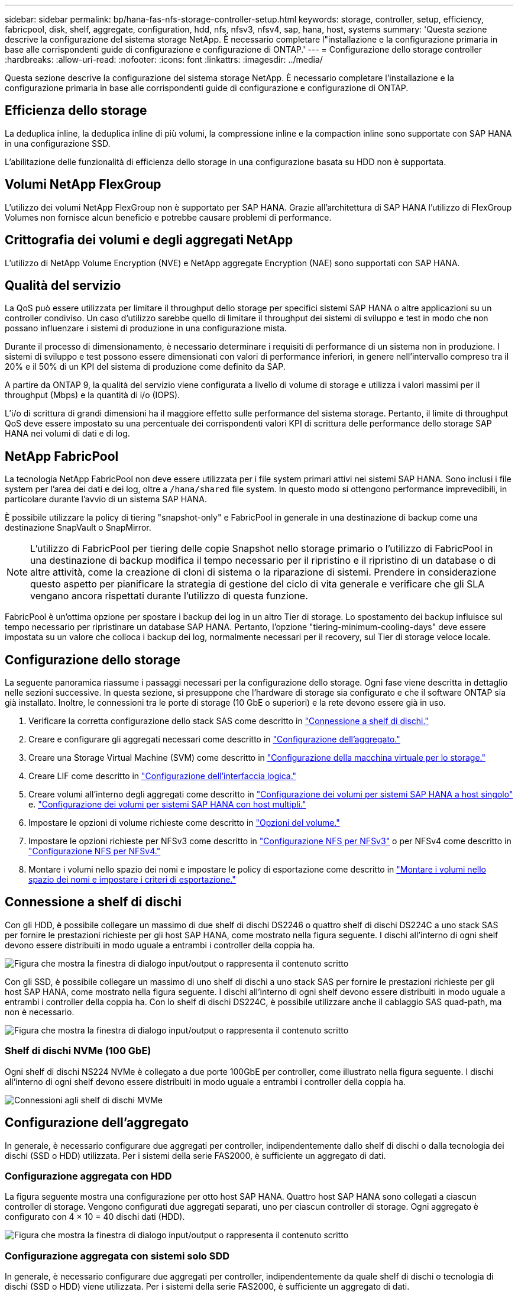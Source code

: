 ---
sidebar: sidebar 
permalink: bp/hana-fas-nfs-storage-controller-setup.html 
keywords: storage, controller, setup, efficiency, fabricpool, disk, shelf, aggregate, configuration, hdd, nfs, nfsv3, nfsv4, sap, hana, host, systems 
summary: 'Questa sezione descrive la configurazione del sistema storage NetApp. È necessario completare l"installazione e la configurazione primaria in base alle corrispondenti guide di configurazione e configurazione di ONTAP.' 
---
= Configurazione dello storage controller
:hardbreaks:
:allow-uri-read: 
:nofooter: 
:icons: font
:linkattrs: 
:imagesdir: ../media/


[role="lead"]
Questa sezione descrive la configurazione del sistema storage NetApp. È necessario completare l'installazione e la configurazione primaria in base alle corrispondenti guide di configurazione e configurazione di ONTAP.



== Efficienza dello storage

La deduplica inline, la deduplica inline di più volumi, la compressione inline e la compaction inline sono supportate con SAP HANA in una configurazione SSD.

L'abilitazione delle funzionalità di efficienza dello storage in una configurazione basata su HDD non è supportata.



== Volumi NetApp FlexGroup

L'utilizzo dei volumi NetApp FlexGroup non è supportato per SAP HANA. Grazie all'architettura di SAP HANA l'utilizzo di FlexGroup Volumes non fornisce alcun beneficio e potrebbe causare problemi di performance.



== Crittografia dei volumi e degli aggregati NetApp

L'utilizzo di NetApp Volume Encryption (NVE) e NetApp aggregate Encryption (NAE) sono supportati con SAP HANA.



== Qualità del servizio

La QoS può essere utilizzata per limitare il throughput dello storage per specifici sistemi SAP HANA o altre applicazioni su un controller condiviso. Un caso d'utilizzo sarebbe quello di limitare il throughput dei sistemi di sviluppo e test in modo che non possano influenzare i sistemi di produzione in una configurazione mista.

Durante il processo di dimensionamento, è necessario determinare i requisiti di performance di un sistema non in produzione. I sistemi di sviluppo e test possono essere dimensionati con valori di performance inferiori, in genere nell'intervallo compreso tra il 20% e il 50% di un KPI del sistema di produzione come definito da SAP.

A partire da ONTAP 9, la qualità del servizio viene configurata a livello di volume di storage e utilizza i valori massimi per il throughput (Mbps) e la quantità di i/o (IOPS).

L'i/o di scrittura di grandi dimensioni ha il maggiore effetto sulle performance del sistema storage. Pertanto, il limite di throughput QoS deve essere impostato su una percentuale dei corrispondenti valori KPI di scrittura delle performance dello storage SAP HANA nei volumi di dati e di log.



== NetApp FabricPool

La tecnologia NetApp FabricPool non deve essere utilizzata per i file system primari attivi nei sistemi SAP HANA. Sono inclusi i file system per l'area dei dati e dei log, oltre a `/hana/shared` file system. In questo modo si ottengono performance imprevedibili, in particolare durante l'avvio di un sistema SAP HANA.

È possibile utilizzare la policy di tiering "snapshot-only" e FabricPool in generale in una destinazione di backup come una destinazione SnapVault o SnapMirror.


NOTE: L'utilizzo di FabricPool per tiering delle copie Snapshot nello storage primario o l'utilizzo di FabricPool in una destinazione di backup modifica il tempo necessario per il ripristino e il ripristino di un database o di altre attività, come la creazione di cloni di sistema o la riparazione di sistemi. Prendere in considerazione questo aspetto per pianificare la strategia di gestione del ciclo di vita generale e verificare che gli SLA vengano ancora rispettati durante l'utilizzo di questa funzione.

FabricPool è un'ottima opzione per spostare i backup dei log in un altro Tier di storage. Lo spostamento dei backup influisce sul tempo necessario per ripristinare un database SAP HANA. Pertanto, l'opzione "tiering-minimum-cooling-days" deve essere impostata su un valore che colloca i backup dei log, normalmente necessari per il recovery, sul Tier di storage veloce locale.



== Configurazione dello storage

La seguente panoramica riassume i passaggi necessari per la configurazione dello storage. Ogni fase viene descritta in dettaglio nelle sezioni successive. In questa sezione, si presuppone che l'hardware di storage sia configurato e che il software ONTAP sia già installato. Inoltre, le connessioni tra le porte di storage (10 GbE o superiori) e la rete devono essere già in uso.

. Verificare la corretta configurazione dello stack SAS come descritto in link:hana-fas-nfs-storage-controller-setup.html#disk-shelf-connection["Connessione a shelf di dischi."]
. Creare e configurare gli aggregati necessari come descritto in link:hana-fas-nfs-storage-controller-setup.html#aggregate-configuration["Configurazione dell'aggregato."]
. Creare una Storage Virtual Machine (SVM) come descritto in link:hana-fas-nfs-storage-controller-setup.html#storage-virtual-machine-configuration["Configurazione della macchina virtuale per lo storage."]
. Creare LIF come descritto in link:hana-fas-nfs-storage-controller-setup.html#logical-interface-configuration["Configurazione dell'interfaccia logica."]
. Creare volumi all'interno degli aggregati come descritto in link:hana-fas-nfs-storage-controller-setup.html#volume-configuration-for-sap-hana-single-host-systems["Configurazione dei volumi per sistemi SAP HANA a host singolo"] e. link:hana-fas-nfs-storage-controller-setup.html#volume-configuration-for-sap-hana-multiple-host-systems["Configurazione dei volumi per sistemi SAP HANA con host multipli."]
. Impostare le opzioni di volume richieste come descritto in link:hana-fas-nfs-storage-controller-setup.html#volume-options["Opzioni del volume."]
. Impostare le opzioni richieste per NFSv3 come descritto in link:hana-fas-nfs-storage-controller-setup.html#nfs-configuration-for-nfsv3["Configurazione NFS per NFSv3"] o per NFSv4 come descritto in link:hana-fas-nfs-storage-controller-setup.html#nfs-configuration-for-nfsv4["Configurazione NFS per NFSv4."]
. Montare i volumi nello spazio dei nomi e impostare le policy di esportazione come descritto in link:hana-fas-nfs-storage-controller-setup.html#mount-volumes-to-namespace-and-set-export-policies["Montare i volumi nello spazio dei nomi e impostare i criteri di esportazione."]




== Connessione a shelf di dischi

Con gli HDD, è possibile collegare un massimo di due shelf di dischi DS2246 o quattro shelf di dischi DS224C a uno stack SAS per fornire le prestazioni richieste per gli host SAP HANA, come mostrato nella figura seguente. I dischi all'interno di ogni shelf devono essere distribuiti in modo uguale a entrambi i controller della coppia ha.

image:saphana-fas-nfs_image13.png["Figura che mostra la finestra di dialogo input/output o rappresenta il contenuto scritto"]

Con gli SSD, è possibile collegare un massimo di uno shelf di dischi a uno stack SAS per fornire le prestazioni richieste per gli host SAP HANA, come mostrato nella figura seguente. I dischi all'interno di ogni shelf devono essere distribuiti in modo uguale a entrambi i controller della coppia ha. Con lo shelf di dischi DS224C, è possibile utilizzare anche il cablaggio SAS quad-path, ma non è necessario.

image:saphana-fas-nfs_image14.png["Figura che mostra la finestra di dialogo input/output o rappresenta il contenuto scritto"]



=== Shelf di dischi NVMe (100 GbE)

Ogni shelf di dischi NS224 NVMe è collegato a due porte 100GbE per controller, come illustrato nella figura seguente. I dischi all'interno di ogni shelf devono essere distribuiti in modo uguale a entrambi i controller della coppia ha.

image:saphana_fas_ns224.png["Connessioni agli shelf di dischi MVMe"]



== Configurazione dell'aggregato

In generale, è necessario configurare due aggregati per controller, indipendentemente dallo shelf di dischi o dalla tecnologia dei dischi (SSD o HDD) utilizzata. Per i sistemi della serie FAS2000, è sufficiente un aggregato di dati.



=== Configurazione aggregata con HDD

La figura seguente mostra una configurazione per otto host SAP HANA. Quattro host SAP HANA sono collegati a ciascun controller di storage. Vengono configurati due aggregati separati, uno per ciascun controller di storage. Ogni aggregato è configurato con 4 × 10 = 40 dischi dati (HDD).

image:saphana-fas-nfs_image15.png["Figura che mostra la finestra di dialogo input/output o rappresenta il contenuto scritto"]



=== Configurazione aggregata con sistemi solo SDD

In generale, è necessario configurare due aggregati per controller, indipendentemente da quale shelf di dischi o tecnologia di dischi (SSD o HDD) viene utilizzata. Per i sistemi della serie FAS2000, è sufficiente un aggregato di dati.

La figura seguente mostra una configurazione di 12 host SAP HANA in esecuzione su uno shelf SAS da 12 GB configurato con ADPv2. Sei host SAP HANA sono collegati a ciascun controller di storage. Sono configurati quattro aggregati separati, due per ogni controller di storage. Ogni aggregato è configurato con 11 dischi con nove partizioni di dati e due di dischi di parità. Per ciascun controller sono disponibili due partizioni di riserva.

image:saphana-fas-nfs_image16.png["Figura che mostra la finestra di dialogo input/output o rappresenta il contenuto scritto"]



== Configurazione della macchina virtuale per lo storage

Diversi ambienti SAP con database SAP HANA possono utilizzare una singola SVM. È possibile assegnare una SVM a ciascun ambiente SAP, se necessario, nel caso in cui sia gestita da diversi team all'interno di un'azienda.

Se un profilo QoS è stato creato e assegnato automaticamente durante la creazione di una nuova SVM, rimuovere il profilo creato automaticamente dalla SVM per fornire le prestazioni richieste per SAP HANA:

....
vserver modify -vserver <svm-name> -qos-policy-group none
....


== Configurazione dell'interfaccia logica

Per i sistemi di produzione SAP HANA, è necessario utilizzare diversi LIF per montare il volume di dati e il volume di log dall'host SAP HANA. Pertanto, sono necessari almeno due LIF.

I montaggi di volumi di dati e log di diversi host SAP HANA possono condividere una porta di rete dello storage fisico utilizzando gli stessi LIF o utilizzando singoli LIF per ogni montaggio.

Il numero massimo di montaggi di volumi di dati e log per interfaccia fisica è indicato nella seguente tabella.

|===
| Velocità della porta Ethernet | 10 GbE | 25 GbE | 40 GbE | 100GeE 


| Numero massimo di montaggi di volumi di log o dati per porta fisica | 3 | 8 | 12 | 30 
|===

NOTE: La condivisione di una LIF tra diversi host SAP HANA potrebbe richiedere un remount di volumi di dati o log in un LIF diverso. Questa modifica consente di evitare penalizzazioni delle performance se un volume viene spostato in un controller di storage diverso.

I sistemi di sviluppo e test possono utilizzare più dati e volumi o LIF su un'interfaccia di rete fisica.

Per i sistemi di produzione, sviluppo e test, il `/hana/shared` Il file system può utilizzare la stessa LIF del volume di dati o di log.



== Configurazione dei volumi per sistemi SAP HANA a host singolo

La figura seguente mostra la configurazione dei volumi di quattro sistemi SAP HANA a host singolo. I volumi di dati e log di ciascun sistema SAP HANA vengono distribuiti a diversi storage controller. Ad esempio, volume `SID1_data_mnt00001` È configurato sul controller A e sul volume `SID1_log_mnt00001` È configurato sul controller B.


NOTE: Se per i sistemi SAP HANA viene utilizzato un solo storage controller di una coppia ha, è possibile memorizzare dati e volumi di log nello stesso storage controller.


NOTE: Se i dati e i volumi di log sono memorizzati sullo stesso controller, l'accesso dal server allo storage deve essere eseguito con due LIF differenti: Una LIF per accedere al volume di dati e una per accedere al volume di log.

image:saphana-fas-nfs_image17.png["Figura che mostra la finestra di dialogo input/output o rappresenta il contenuto scritto"]

Per ogni host SAP HANA DB, un volume di dati, un volume di log e un volume per `/hana/shared` sono configurati. La seguente tabella mostra un esempio di configurazione per i sistemi SAP HANA a host singolo.

|===
| Scopo | Aggregato 1 al controller A. | Aggregato 2 al controller A. | Aggregato 1 al controller B. | Aggregato 2 al controller b 


| Dati, log e volumi condivisi per il sistema SID1 | Volume di dati: SID1_data_mnt00001 | Volume condiviso: SID1_shared | – | Volume di log: SID1_log_mnt00001 


| Dati, log e volumi condivisi per il sistema SID2 | – | Volume di log: SID2_log_mnt00001 | Volume di dati: SID2_data_mnt00001 | Volume condiviso: SID2_shared 


| Dati, log e volumi condivisi per il sistema SID3 | Volume condiviso: SID3_shared | Volume di dati: SID3_data_mnt00001 | Volume di log: SID3_log_mnt00001 | – 


| Dati, log e volumi condivisi per il sistema SID4 | Volume di log: SID4_log_mnt00001 | – | Volume condiviso: SID4_shared | Volume di dati: SID4_data_mnt00001 
|===
La seguente tabella mostra un esempio di configurazione del punto di montaggio per un sistema a host singolo. Per inserire la home directory di `sidadm` sullo storage centrale, il `/usr/sap/SID` il file system deve essere montato da `SID_shared` volume.

|===
| Percorso di giunzione | Directory | Punto di montaggio sull'host HANA 


| SID_data_mnt00001 | – | /hana/data/SID/mnt00001 


| SID_log_mnt00001 | – | /hana/log/SID/mnt00001 


| SID_shared | usr-sap condiviso | /Usr/sap/SID /hana/shared 
|===


== Configurazione dei volumi per sistemi SAP HANA con host multipli

La figura seguente mostra la configurazione del volume di un sistema SAP HANA 4+1. I volumi di dati e log di ciascun host SAP HANA vengono distribuiti a diversi storage controller. Ad esempio, volume `SID1_data1_mnt00001` È configurato sul controller A e sul volume `SID1_log1_mnt00001` È configurato sul controller B.


NOTE: Se per il sistema SAP HANA viene utilizzato un solo storage controller di una coppia ha, i volumi di dati e log possono essere memorizzati anche sullo stesso storage controller.


NOTE: Se i dati e i volumi di log sono memorizzati sullo stesso controller, l'accesso dal server allo storage deve essere eseguito con due diversi LIF: Uno per accedere al volume di dati e uno per accedere al volume di log.

image:saphana-fas-nfs_image18.png["Figura che mostra la finestra di dialogo input/output o rappresenta il contenuto scritto"]

Per ogni host SAP HANA, vengono creati un volume di dati e un volume di log. Il `/hana/shared` Il volume viene utilizzato da tutti gli host del sistema SAP HANA. La seguente tabella mostra un esempio di configurazione per un sistema SAP HANA con host multipli con quattro host attivi.

|===
| Scopo | Aggregato 1 al controller A. | Aggregato 2 al controller A. | Aggregato 1 al controller B. | Aggregato 2 al controller B. 


| Volumi di dati e log per il nodo 1 | Volume di dati: SID_data_mnt00001 | – | Volume di log: SID_log_mnt00001 | – 


| Volumi di dati e log per il nodo 2 | Volume di log: SID_log_mnt00002 | – | Volume di dati: SID_data_mnt00002 | – 


| Volumi di dati e log per il nodo 3 | – | Volume di dati: SID_data_mnt00003 | – | Volume di log: SID_log_mnt00003 


| Volumi di dati e log per il nodo 4 | – | Volume di log: SID_log_mnt00004 | – | Volume di dati: SID_data_mnt00004 


| Volume condiviso per tutti gli host | Volume condiviso: SID_shared | – | – | – 
|===
La seguente tabella mostra la configurazione e i punti di montaggio di un sistema a più host con quattro host SAP HANA attivi. Per inserire le home directory di `sidadm` utente di ciascun host sullo storage centrale, il `/usr/sap/SID` i file system vengono montati da `SID_shared` volume.

|===
| Percorso di giunzione | Directory | Punto di montaggio sull'host SAP HANA | Nota 


| SID_data_mnt00001 | – | /hana/data/SID/mnt00001 | Montato su tutti gli host 


| SID_log_mnt00001 | – | /hana/log/SID/mnt00001 | Montato su tutti gli host 


| SID_data_mnt00002 | – | /hana/data/SID/mnt00002 | Montato su tutti gli host 


| SID_log_mnt00002 | – | /hana/log/SID/mnt00002 | Montato su tutti gli host 


| SID_data_mnt00003 | – | /hana/data/SID/mnt00003 | Montato su tutti gli host 


| SID_log_mnt00003 | – | /hana/log/SID/mnt00003 | Montato su tutti gli host 


| SID_data_mnt00004 | – | /hana/data/SID/mnt00004 | Montato su tutti gli host 


| SID_log_mnt00004 | – | /hana/log/SID/mnt00004 | Montato su tutti gli host 


| SID_shared | condiviso | /hana/shared/ | Montato su tutti gli host 


| SID_shared | usr-sap-host1 | /Usr/sap/SID | Montato sull'host 1 


| SID_shared | usr-sap-host2 | /Usr/sap/SID | Montato sull'host 2 


| SID_shared | usr-sap-host3 | /Usr/sap/SID | Montato sull'host 3 


| SID_shared | usr-sap-host4 | /Usr/sap/SID | Montato sull'host 4 


| SID_shared | usr-sap-host5 | /Usr/sap/SID | Montato sull'host 5 
|===


== Opzioni del volume

È necessario verificare e impostare le opzioni del volume elencate nella tabella seguente su tutte le SVM. Per alcuni comandi, è necessario passare alla modalità avanzata dei privilegi in ONTAP.

|===
| Azione | Comando 


| Disattiva la visibilità della directory Snapshot | vol modify -vserver <vserver-name> -volume <volname> -snapdir-access false 


| Disattivare le copie Snapshot automatiche | vol modify –vserver <vserver-name> -volume <volname> -snapshot-policy none 


| Disattiva l'aggiornamento del tempo di accesso ad eccezione del volume SID_shared | set advanced vol modify -vserver <vserver-name> -volume <volname> -atime-update false set admin 
|===


== Configurazione NFS per NFSv3

Le opzioni NFS elencate nella seguente tabella devono essere verificate e impostate su tutti i controller di storage.

Per alcuni dei comandi mostrati, è necessario passare alla modalità avanzata dei privilegi in ONTAP.

|===
| Azione | Comando 


| Abilitare NFSv3 | nfs modify -vserver <vserver-name> v3.0 abilitato 


| Impostare la dimensione massima di trasferimento TCP NFS su 1MB | set advanced nfs modify -vserver <vserver_name> -tcp-max-xfer-size 1048576 set admin 
|===

NOTE: In ambienti condivisi con carichi di lavoro diversi, impostare le dimensioni massime di trasferimento TCP NFS su 262144



== Configurazione NFS per NFSv4

Le opzioni NFS elencate nella seguente tabella devono essere verificate e impostate su tutte le SVM.

Per alcuni comandi, è necessario passare alla modalità avanzata dei privilegi in ONTAP.

|===
| Azione | Comando 


| Abilitare NFSv4 | nfs modify -vserver <vserver-name> -v4.1 abilitato 


| Impostare la dimensione massima di trasferimento TCP NFS su 1MB | set advanced nfs modify -vserver <vserver_name> -tcp-max-xfer-size 1048576 set admin 


| Disattiva gli elenchi di controllo di accesso (ACL) NFSv4 | nfs modify -vserver <vserver_name> -v4.1-acl disabled 


| Impostare l'ID di dominio NFSv4 | nfs modify -vserver <vserver_name> -v4-id-domain <domain-name> 


| Disattiva la delega di lettura NFSv4 | nfs modify -vserver <vserver_name> -v4.1-read-delegation disabled 


| Disattiva la delega di scrittura NFSv4 | nfs modify -vserver <vserver_name> -v4.1-write-delegation disabled 


| Disattiva id numerici NFSv4 | nfs modify -vserver <vserver_name> -v4-numeric-ids disabled 


| Modificare la quantità di slot di sessione NFSv4.x opzionale | imposta avanzate
nfs modify -vserver hana -v4.x-session-num-slot <value>
impostare admin 
|===

NOTE: In ambienti condivisi con carichi di lavoro diversi, impostare le dimensioni massime di trasferimento TCP NFS su 262144


NOTE: La disattivazione degli id numerici richiede la gestione degli utenti come descritto in link:hana-fas-nfs-install-prep-nfsv4.html["Preparazione dell'installazione di SAP HANA per NFSv4."]


NOTE: L'ID del dominio NFSv4 deve essere impostato sullo stesso valore su tutti i server Linux (/`etc/idmapd.conf`) e le SVM, come descritto in link:hana-fas-nfs-install-prep-nfsv4.html["Preparazione dell'installazione di SAP HANA per NFSv4."]


NOTE: PNFS può essere attivato ed utilizzato.

Se si utilizzano sistemi SAP HANA a host multipli con failover automatico dell'host, è necessario regolare i parametri di failover all'interno di `nameserver.ini` come mostrato nella tabella seguente. Mantenere l'intervallo di tentativi predefinito di 10 secondi all'interno di queste sezioni.

|===
| Sezione all'interno di nameserver.ini | Parametro | Valore 


| failover | normal_rettry | 9 


| distributed_watchdog | dischase_retretres | 11 


| distributed_watchdog | takeover_retries | 9 
|===


== Montare i volumi nello spazio dei nomi e impostare i criteri di esportazione

Quando viene creato un volume, il volume deve essere montato nello spazio dei nomi. In questo documento, si presuppone che il nome del percorso di giunzione sia lo stesso del nome del volume. Per impostazione predefinita, il volume viene esportato con il criterio predefinito. Se necessario, è possibile adattare la policy di esportazione.
